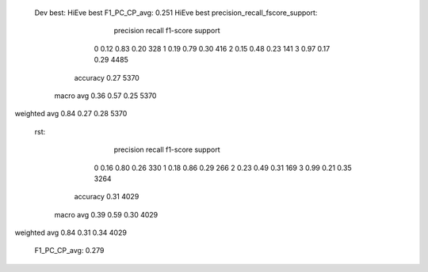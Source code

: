   Dev best:
  HiEve best F1_PC_CP_avg: 0.251
  HiEve best precision_recall_fscore_support:
              precision    recall  f1-score   support

           0       0.12      0.83      0.20       328
           1       0.19      0.79      0.30       416
           2       0.15      0.48      0.23       141
           3       0.97      0.17      0.29      4485

    accuracy                           0.27      5370
   macro avg       0.36      0.57      0.25      5370
weighted avg       0.84      0.27      0.28      5370

  rst:
              precision    recall  f1-score   support

           0       0.16      0.80      0.26       330
           1       0.18      0.86      0.29       266
           2       0.23      0.49      0.31       169
           3       0.99      0.21      0.35      3264

    accuracy                           0.31      4029
   macro avg       0.39      0.59      0.30      4029
weighted avg       0.84      0.31      0.34      4029

  F1_PC_CP_avg: 0.279
